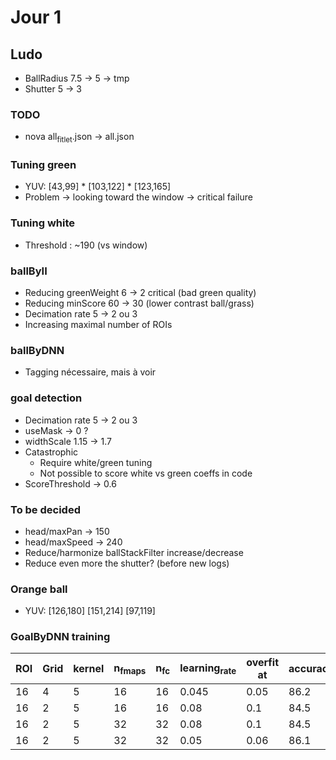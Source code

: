 * Jour 1
** Ludo
- BallRadius 7.5 -> 5 -> tmp
- Shutter 5 -> 3
*** TODO
- nova all_fitlet.json -> all.json
*** Tuning green
- YUV: [43,99] * [103,122] * [123,165]
- Problem -> looking toward the window -> critical failure
*** Tuning white
- Threshold : ~190 (vs window)
*** ballByII
- Reducing greenWeight 6 -> 2  critical (bad green quality)
- Reducing minScore 60 -> 30 (lower contrast ball/grass)
- Decimation rate 5 -> 2 ou 3
- Increasing maximal number of ROIs
*** ballByDNN
- Tagging nécessaire, mais à voir
*** goal detection
- Decimation rate 5 -> 2 ou 3
- useMask -> 0 ?
- widthScale 1.15 -> 1.7
- Catastrophic 
  - Require white/green tuning
  - Not possible to score white vs green coeffs in code
- ScoreThreshold -> 0.6
*** To be decided
- head/maxPan -> 150
- head/maxSpeed -> 240
- Reduce/harmonize ballStackFilter increase/decrease
- Reduce even more the shutter? (before new logs)
*** Orange ball
- YUV: [126,180] [151,214] [97,119]
*** GoalByDNN training
| ROI | Grid | kernel | n_fmaps | n_fc | learning_rate | overfit at | accuracy | Choice |
|-----+------+--------+---------+------+---------------+------------+----------+--------|
|  16 |    4 |      5 |      16 |   16 |         0.045 |       0.05 |     86.2 | XXX    |
|  16 |    2 |      5 |      16 |   16 |          0.08 |        0.1 |     84.5 |        |
|  16 |    2 |      5 |      32 |   32 |          0.08 |        0.1 |     84.5 |        |
|  16 |    2 |      5 |      32 |   32 |          0.05 |       0.06 |     86.1 |        |
